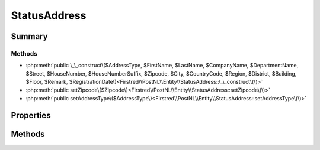 .. rst-class:: phpdoctorst

.. role:: php(code)
	:language: php


StatusAddress
=============


.. php:namespace:: Firstred\PostNL\Entity

.. php:class:: StatusAddress


	.. rst-class:: phpdoc-description
	
		| Class StatusAddress\.
		
	
	:Parent:
		:php:class:`Firstred\\PostNL\\Entity\\AbstractEntity`
	


Summary
-------

Methods
~~~~~~~

* :php:meth:`public \_\_construct\($AddressType, $FirstName, $LastName, $CompanyName, $DepartmentName, $Street, $HouseNumber, $HouseNumberSuffix, $Zipcode, $City, $CountryCode, $Region, $District, $Building, $Floor, $Remark, $RegistrationDate\)<Firstred\\PostNL\\Entity\\StatusAddress::\_\_construct\(\)>`
* :php:meth:`public setZipcode\($Zipcode\)<Firstred\\PostNL\\Entity\\StatusAddress::setZipcode\(\)>`
* :php:meth:`public setAddressType\($AddressType\)<Firstred\\PostNL\\Entity\\StatusAddress::setAddressType\(\)>`


Properties
----------

.. php:attr:: public defaultProperties

	:Type: string[][] 


.. php:attr:: protected static AddressType

	:Type: string | null PostNL internal applications validate the receiver address\. In case the spelling of
		addresses should be different according to our PostNL information, the address details will
		be corrected\. This can be noticed in Track & Trace\.
		
		Please note that the webservice will not add address details\. Street and City fields will
		only be printed when they are in the call towards the labeling webservice\.
		
		The element Address type is a code in the request\. Possible values are:
		
		Code Description
		01   Receiver
		02   Sender
		03   Alternative sender address
		04   Collection address \(In the orders need to be collected first\)
		08   Return address\*
		09   Drop off location \(for use with Pick up at PostNL location\)
		
		\> \* When using the ‘label in the box return label’, it is mandatory to use an
		\>   \`Antwoordnummer\` in AddressType 08\.
		\>   This cannot be a regular address
		
		The following rules apply:
		If there is no Address specified with AddressType = 02, the data from Customer/Address
		will be added to the list as AddressType 02\.
		If there is no Customer/Address, the message will be rejected\.
		
		At least one other AddressType must be specified, other than AddressType 02
		In most cases this will be AddressType 01, the receiver address\.
	


.. php:attr:: protected static Building

	:Type: string | null 


.. php:attr:: protected static City

	:Type: string | null 


.. php:attr:: protected static CompanyName

	:Type: string | null 


.. php:attr:: protected static CountryCode

	:Type: string | null 


.. php:attr:: protected static DepartmentName

	:Type: string | null 


.. php:attr:: protected static District

	:Type: string | null 


.. php:attr:: protected static FirstName

	:Type: string | null 


.. php:attr:: protected static Floor

	:Type: string | null 


.. php:attr:: protected static HouseNumber

	:Type: string | null 


.. php:attr:: protected static HouseNumberSuffix

	:Type: string | null 


.. php:attr:: protected static LastName

	:Type: string | null 


.. php:attr:: protected static Region

	:Type: string | null 


.. php:attr:: protected static RegistrationDate

	:Type: string | null 


.. php:attr:: protected static Remark

	:Type: string | null 


.. php:attr:: protected static Street

	:Type: string | null 


.. php:attr:: protected static Zipcode

	:Type: string | null 


.. php:attr:: protected static other

	:Type: array | null Array with optional properties


Methods
-------

.. rst-class:: public

	.. php:method:: public __construct( $AddressType=null, $FirstName=null, $LastName=null, $CompanyName=null, $DepartmentName=null, $Street=null, $HouseNumber=null, $HouseNumberSuffix=null, $Zipcode=null, $City=null, $CountryCode=null, $Region=null, $District=null, $Building=null, $Floor=null, $Remark=null, $RegistrationDate=null)
	
		
		:Parameters:
			* **$AddressType** (string | null)  
			* **$FirstName** (string | null)  
			* **$LastName** (string | null)  
			* **$CompanyName** (string | null)  
			* **$DepartmentName** (string | null)  
			* **$Street** (string | null)  
			* **$HouseNumber** (string | null)  
			* **$HouseNumberSuffix** (string | null)  
			* **$Zipcode** (string | null)  
			* **$City** (string | null)  
			* **$CountryCode** (string | null)  
			* **$Region** (string | null)  
			* **$District** (string | null)  
			* **$Building** (string | null)  
			* **$Floor** (string | null)  
			* **$Remark** (string | null)  
			* **$RegistrationDate** (string | null)  

		
	
	

.. rst-class:: public

	.. php:method:: public setZipcode( $Zipcode=null)
	
		.. rst-class:: phpdoc-description
		
			| Set postcode\.
			
		
		
		:Parameters:
			* **$Zipcode** (string | null)  

		
		:Returns: static 
	
	

.. rst-class:: public

	.. php:method:: public setAddressType( $AddressType=null)
	
		.. rst-class:: phpdoc-description
		
			| Set the AddressType\.
			
		
		
		:Parameters:
			* **$AddressType** (int | string | null)  

		
		:Returns: static 
	
	

